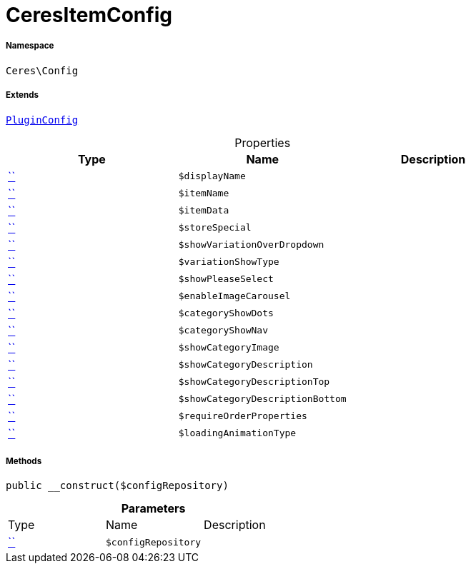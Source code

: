 :table-caption!:
:example-caption!:
:source-highlighter: prettify
:sectids!:
[[ceres__ceresitemconfig]]
= CeresItemConfig





===== Namespace

`Ceres\Config`

===== Extends
xref:5.0.0@plugin-io::IO/Helper/PluginConfig.adoc#[`PluginConfig`]




.Properties
|===
|Type |Name |Description

|         xref:5.0.0@plugin-::.adoc#[``]
a|`$displayName`
||         xref:5.0.0@plugin-::.adoc#[``]
a|`$itemName`
||         xref:5.0.0@plugin-::.adoc#[``]
a|`$itemData`
||         xref:5.0.0@plugin-::.adoc#[``]
a|`$storeSpecial`
||         xref:5.0.0@plugin-::.adoc#[``]
a|`$showVariationOverDropdown`
||         xref:5.0.0@plugin-::.adoc#[``]
a|`$variationShowType`
||         xref:5.0.0@plugin-::.adoc#[``]
a|`$showPleaseSelect`
||         xref:5.0.0@plugin-::.adoc#[``]
a|`$enableImageCarousel`
||         xref:5.0.0@plugin-::.adoc#[``]
a|`$categoryShowDots`
||         xref:5.0.0@plugin-::.adoc#[``]
a|`$categoryShowNav`
||         xref:5.0.0@plugin-::.adoc#[``]
a|`$showCategoryImage`
||         xref:5.0.0@plugin-::.adoc#[``]
a|`$showCategoryDescription`
||         xref:5.0.0@plugin-::.adoc#[``]
a|`$showCategoryDescriptionTop`
||         xref:5.0.0@plugin-::.adoc#[``]
a|`$showCategoryDescriptionBottom`
||         xref:5.0.0@plugin-::.adoc#[``]
a|`$requireOrderProperties`
||         xref:5.0.0@plugin-::.adoc#[``]
a|`$loadingAnimationType`
|
|===


===== Methods

[source%nowrap, php, subs=+macros]
[#__construct]
----

public __construct($configRepository)

----







.*Parameters*
|===
|Type |Name |Description
|         xref:5.0.0@plugin-::.adoc#[``]
a|`$configRepository`
|
|===


